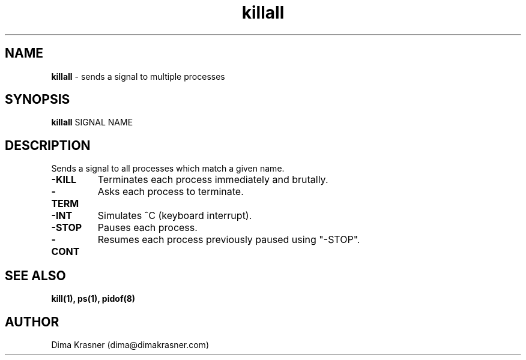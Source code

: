 .TH killall 1
.SH NAME
.B killall
\- sends a signal to multiple processes
.SH SYNOPSIS
.B killall
SIGNAL NAME
.SH DESCRIPTION
Sends a signal to all processes which match a given name.
.TP
.B -KILL
Terminates each process immediately and brutally.
.TP
.B -TERM
Asks each process to terminate.
.TP
.B -INT
Simulates ^C (keyboard interrupt).
.TP
.B -STOP
Pauses each process.
.TP
.B -CONT
Resumes each process previously paused using "-STOP".
.SH "SEE ALSO"
.B kill(1), ps(1), pidof(8)
.SH AUTHOR
Dima Krasner (dima@dimakrasner.com)
